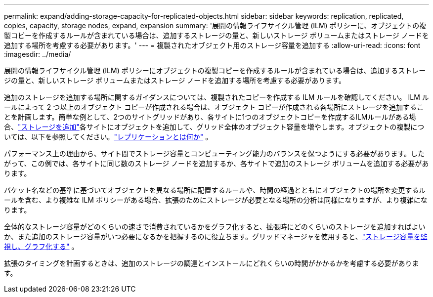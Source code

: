 ---
permalink: expand/adding-storage-capacity-for-replicated-objects.html 
sidebar: sidebar 
keywords: replication, replicated, copies, capacity, storage nodes, expand, expansion 
summary: '展開の情報ライフサイクル管理 (ILM) ポリシーに、オブジェクトの複製コピーを作成するルールが含まれている場合は、追加するストレージの量と、新しいストレージ ボリュームまたはストレージ ノードを追加する場所を考慮する必要があります。' 
---
= 複製されたオブジェクト用のストレージ容量を追加する
:allow-uri-read: 
:icons: font
:imagesdir: ../media/


[role="lead"]
展開の情報ライフサイクル管理 (ILM) ポリシーにオブジェクトの複製コピーを作成するルールが含まれている場合は、追加するストレージの量と、新しいストレージ ボリュームまたはストレージ ノードを追加する場所を考慮する必要があります。

追加のストレージを追加する場所に関するガイダンスについては、複製されたコピーを作成する ILM ルールを確認してください。 ILM ルールによって 2 つ以上のオブジェクト コピーが作成される場合は、オブジェクト コピーが作成される各場所にストレージを追加することを計画します。簡単な例として、2つのサイトグリッドがあり、各サイトに1つのオブジェクトコピーを作成するILMルールがある場合、link:../expand/adding-storage-volumes-to-storage-nodes.html["ストレージを追加"]各サイトにオブジェクトを追加して、グリッド全体のオブジェクト容量を増やします。オブジェクトの複製については、以下を参照してください。link:../ilm/what-replication-is.html["レプリケーションとは何か"] 。

パフォーマンス上の理由から、サイト間でストレージ容量とコンピューティング能力のバランスを保つようにする必要があります。したがって、この例では、各サイトに同じ数のストレージ ノードを追加するか、各サイトで追加のストレージ ボリュームを追加する必要があります。

バケット名などの基準に基づいてオブジェクトを異なる場所に配置するルールや、時間の経過とともにオブジェクトの場所を変更するルールを含む、より複雑な ILM ポリシーがある場合、拡張のためにストレージが必要となる場所の分析は同様になりますが、より複雑になります。

全体的なストレージ容量がどのくらいの速さで消費されているかをグラフ化すると、拡張時にどのくらいのストレージを追加すればよいか、また追加のストレージ容量がいつ必要になるかを把握するのに役立ちます。グリッドマネージャを使用すると、link:../monitor/monitoring-storage-capacity.html["ストレージ容量を監視し、グラフ化する"] 。

拡張のタイミングを計画するときは、追加のストレージの調達とインストールにどれくらいの時間がかかるかを考慮する必要があります。
